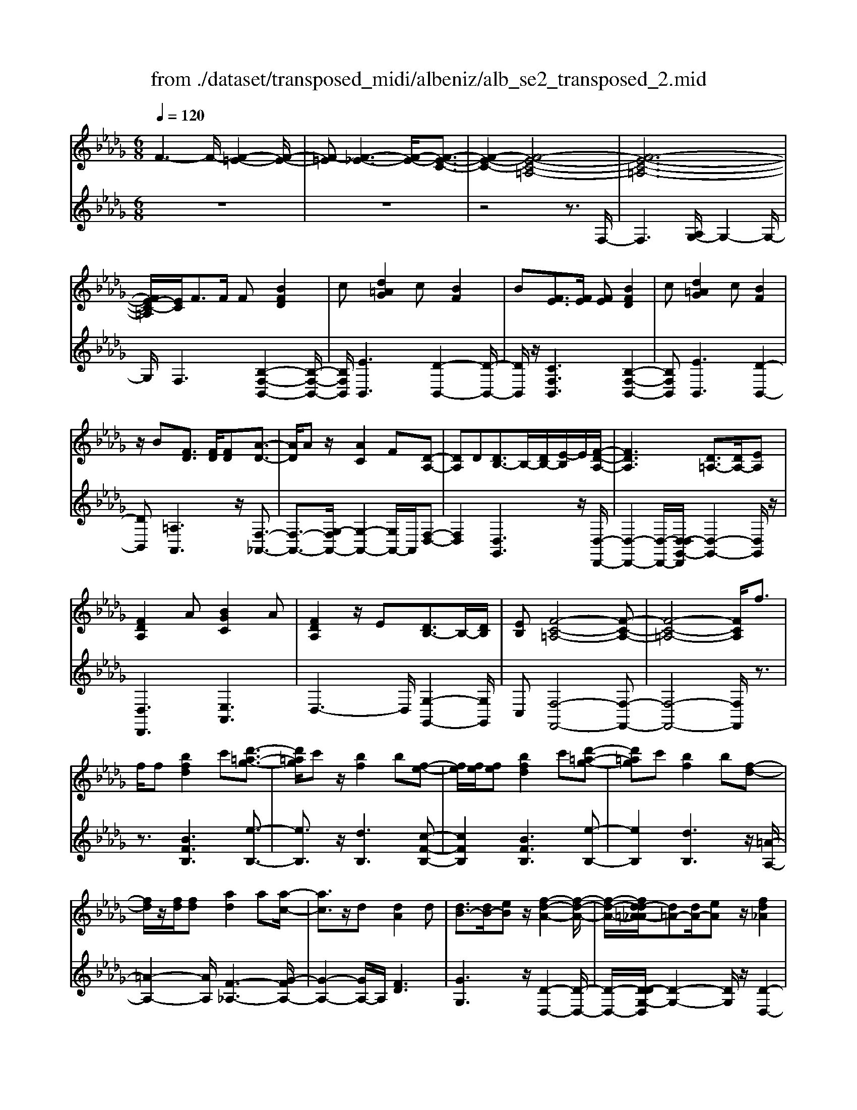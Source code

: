 X: 1
T: from ./dataset/transposed_midi/albeniz/alb_se2_transposed_2.mid
M: 6/8
L: 1/8
Q:1/4=120
% Last note suggests minor mode tune
K:Db % 5 flats
V:1
%%MIDI program 0
F3- F/2-[F-=E-]2[F-E-]/2| \
[F-=E][F-_E-]3[F-E-]/2[F-E-C-]3/2| \
[F-E-C-]2[F-E-C-=A,-]4| \
[F-E-C-=A,-]6|
[FE-C-=A,]/2[EC]/2F3/2F/2 F[BFD]2| \
c[d=AG]2 c[BF]2| \
B[FE]3/2[FE]/2 [FE][BFD]2| \
c[d=AG]2 c[BF]2|
z/2B[FD]3/2 [FD]/2[FD][A-D-]3/2| \
[AD]/2Az/2[AC]2F[D-A,-]| \
[DA,]D[DB,-]3/2B,/2-[DB,-]/2[E-B,]/2E/2[F-D-A,-]/2| \
[FDA,]3 [D=A,-]3/2[DA,-]/2[EA,]|
[FDA,]2A [BGC]2A| \
[FDA,]2z/2E[DB,-]3/2B,/2-[DB,]/2| \
[EB,][F-C-=A,-]4[F-C-A,-]| \
[F-C-=A,-]4[FCA,]/2f3/2|
f/2f[bfd]2c'[d'-=a-g-]3/2| \
[d'=ag]/2c'z/2[bf]2b[f-e-]| \
[fe]/2[fe]/2[fe][bfd]2c'[d'-=a-g-]| \
[d'=ag]c'[bf]2b[f-d-]|
[fd]/2z/2[fd]/2[fd][ad]2a[a-c-]/2| \
[ac]3/2z/2d [dA]2d| \
[dB-]3/2[dB-]/2[eB] z/2[f-d-A-]2[f-d-A-]/2| \
[f-d-A-]/2[fd-d=A-_A]/2[d=A-][dA-]/2[eA]z/2[fd_A]2|
a[bgc]2 a[fdA]2| \
z/2e[dB-]3/2 [dB-]/2B/2-[eB][f-c-=A-]| \
[f-c-=A-]6| \
[fc=A]3 F3/2F/2F|
[AF=D]2B [_d=B-F-=D-]/2[BFD]3/2_B| \
[AF=D]2A [D=B,-]3/2[EB,-]/2[FB,]| \
[AF=D]2B _d/2[=BF=D]2_B/2-| \
B/2[AF=D]2A[bafB]3/2[ba_dB]/2[b-a-=d-B-]/2|
[ba=dB]/2[b'g'e'b]2[g'bg][g'bg]3/2[f'bf]/2[e'-b-e-]/2| \
[e'be]/2[f'af]3/2[af=d]/2[bfd][_d'=b-f-=d-]/2[bfd][_bfd]/2[a-f-d-]/2| \
[af=d]/2[ge]3/2[=age]/2[bge][g'bg]3/2[f'bf]/2[e'-b-e-]/2| \
[e'be]/2[f'af]3/2[af=d]/2[bfd][_d'=b-f-=d-]/2[bfd][_bfd]/2[a-f-d-]/2|
[af=d]/2[ge]3/2[=age]/2[bge][f'-bf]3/2[f'-b]/2[f'-f-]/2| \
[f'f]/2[e'-be]3/2[e'-b]/2[e'e]/2 c'/2[e'c'-=a-f-e-]/2[c'afe]b/2c'/2-| \
c'/2[d'-fd]3/2[d'-b]/2[d'f][f'd'bf]3/2b/2f/2-| \
f/2[c'-fc]3/2[c'-f]/2[c'c][c'b-=e-]3/2[d'b-e-]/2[c'-b-e-]/2|
[c'b=e]/2[f'c'f]3z3/2f/2f/2-| \
f/2[ge-c-]3/2[be-c-]/2[d'ec]z/2[f'b-g-]3/2[e'b-g-]/2| \
[bbg][c'f-e-]3/2[d'f-e-]/2 [c'fe][e'=ag]3/2[d'af]/2| \
[c'=ae][bfd]3/2[c'ge]/2 [bfd][_aec]3/2[bfd]/2|
[gdB][fc=A]3z2| \
F/2F[GE-C-]3/2 [BE-C-]/2[dEC][fB-G-]3/2| \
[eB-G-]/2[BBG][cF-E-]3/2 [dF-E-]/2[cFE][e=A-G-]3/2| \
[d=A-G-]/2[cAG]z/2[BFD]3/2[cGE]/2[BFD][_A-E-C-]|
[AEC]/2[BFD]/2[GDB,]z/2[FC]3[F-E-]/2| \
[FE-][FE-]/2[FE][BFD]2c[d-=A-G-]/2| \
[d=AG]3/2z/2c [BFD]2B| \
[FE]3/2[FE]/2[FE] [BFD]2c|
[d=AG]2c z/2[BFD]2B/2-| \
B/2[FD]3/2[FD]/2[FD][AD]2z/2| \
A[AC]2 Fz/2[D-A,-]3/2| \
[DA,]/2D[DB,-]3/2 [DB,-]/2[EB,-]B,/2[F-D-A,-]|
[F-D-A,-]2[FD-D=A,-_A,]/2[D=A,-][DA,-]/2A,/2-[EA,][F-D-_A,-]/2| \
[FDA,]3/2A[BGC]2Az/2| \
[FDA,]2E z/2[D-B,-]3/2[DDB,-]/2[E-B,-B,]/2| \
[EB,]/2z/2[F-C-=A,-]4[F-C-A,-]|
[F-C-=A,-]4[FCA,]F-| \
F/2F/2F[AF=D]2B/2>_d/2[=B-F-=D-]| \
[=BF=D]_B[AFD]2A[D-=B,-]| \
[=D=B,-]/2[EB,-]/2[FB,]z/2[AFD]2_B/2-[_dB]/2[=B-F-=D-]/2|
[=BF=D]3/2_B[AFD]2A[b-a-f-B-]/2| \
[bafB][badB]/2[ba=dB][b'-g'-e'-b-]3[b'-g'-e'-b-]/2| \
[b'g'e'b]3 z3| \
[cBG]3/2[dBG]/2[eBG] z/2[g-e-B-G-]2[g-e-B-G-]/2|
[geBG]/2[ecB]3/2[fcB]/2[gcB][c'-g-c-B-]2[c'-g-c-B-]/2| \
[c'gcB]2[BG-E-]3/2[cG-E-]/2[BGE]z/2[f-B-F-]/2| \
[f-B-F-]2[fBF]/2z3/2F/2F[G-E-C-]/2| \
[GE-C-][BE-C-]/2[cEC]z/2 [eB-G-]3/2[fB-G-]/2[gBG]|
[f-B-F-]3 [fBF]/2[B=E-]3/2[_e=E-]/2[d-E-]/2| \
[d=E]/2[=B_E-]3/2[eE-]/2[_BE]/2 =A/2B/2[AE-]3/2[=GE-]/2| \
[=AE-][B-ED-]/2[BD]3[FEC-]3/2| \
[FEC-]/2[FEC][BFD]2c[d-=A-G-]3/2|
[d=AG]/2c[BF]2B[FE]3/2| \
[FE]/2[FE][BFD]2c[d-=A-G-]3/2| \
[d=AG]/2c[BF]2z/2B[F-D-]| \
[FD]/2[FD]/2[FD][AD]2Az/2[A-C-]/2|
[AC]3/2F[DA,]2Dz/2| \
[DB,-]3/2[DB,-]/2[EB,] [F-D-A,-]3| \
[FDA,]/2[D=A,-]3/2[DA,-]/2[EA,][FD_A,]2A/2-| \
A/2[BGC]2A[FDA,]2z/2|
E[DB,-]3/2B,/2- [DB,]/2[EB,][F-C-=A,-]3/2| \
[F-C-=A,-]6| \
[FC=A,]2f3/2f/2f[b-f-d-]| \
[bfd]c'[d'=ag]2c'z/2[b-f-]/2|
[bf]3/2b[fe]3/2[fe]/2[fe][b-f-d-]/2| \
[bfd]3/2c'[d'=ag]2c'[b-f-]/2| \
[bf]3/2b[fd]3/2z/2[fd]/2[fd]| \
[ad]2a [ac]2z/2d/2-|
d/2[dA]2d[dB-]3/2[dB-]/2B/2-| \
[e-B]/2e/2[f-d-A-]3[fd-d=A-_A]/2[d=A-][dA-]/2| \
=A/2-[e-A]/2e/2[fd_A]2a[b-g-c-]3/2| \
[bgc]/2a[fdA]2z/2e[d-B-]|
[dB-]/2[dB-]/2B/2-[eB][f-c-=A-]3[f-c-A-]/2| \
[f-c-=A-]6| \
[fc=A]/2F3/2F/2F[_AF=D]2B/2-| \
B/2[d=B-F-=D-]/2[BFD]3/2_B[AFD]2A/2-|
A/2[=D=B,-]3/2[EB,-]/2[FB,][AFD]2_B/2-| \
B/2d/2[=BF=D]2 _B[AFD]2| \
A[bafB]3/2[badB]/2 [ba=dB][b'g'e'b]2| \
[g'bg][g'bg]3/2[f'bf]/2 [e'be][f'af]3/2[af=d]/2|
[bf=d][_d'=b-f-=d-]/2[bfd][_bfd]/2 [afd][ge]3/2[=age]/2| \
[bge][g'bg]3/2[f'bf]/2 [e'be][f'af]3/2[af=d]/2| \
[bf=d][_d'=b-f-=d-]/2[bfd][_bfd]/2 [afd][ge]3/2[=age]/2| \
[bge][f'-bf]3/2[f'-b]/2 [f'f][e'-be]3/2[e'-b]/2|
[e'e]/2c'/2[e'c'-=a-f-e-]/2[c'afe]b/2 c'[d'-fd]3/2[d'-b]/2| \
[d'f][f'd'bf]3/2b/2 f[c'-fc]3/2[c'-f]/2| \
[c'c][c'b-=e-]3/2[d'b-e-]/2 [c'be][f'-c'-f-]2| \
[f'c'f]z3/2f/2 f[ge-c-]3/2[be-c-]/2|
[d'ec]z/2[f'b-g-]3/2 [e'b-g-]/2[bbg][c'f-e-]3/2| \
[d'f-e-]/2[c'fe][e'=ag]3/2 [d'af]/2[c'ae][bfd]3/2| \
[c'ge]/2[bfd][aec]3/2 [bfd]/2[gdB][f-c-=A-]3/2| \
[fc=A]3/2z2F/2F[G-E-C-]|
[GE-C-]/2[BE-C-]/2[dEC][fB-G-]3/2[eB-G-]/2[BBG][c-F-E-]| \
[cF-E-]/2[dF-E-]/2[cFE][e=A-G-]3/2[dA-G-]/2[cAG]z/2[B-F-D-]/2| \
[BFD][cGE]/2[BFD][AEC]3/2[BFD]/2[GDB,]z/2| \
[FC]3 [FE-]3/2[FE-]/2[FE]|
[BFD]2c [d=AG]2z/2c/2-| \
c/2[BFD]2B[FE]3/2[FE]/2[F-E-]/2| \
[FE]/2[BFD]2c[d=AG]2c/2-| \
c/2z/2[BFD]2 B[FD]3/2[FD]/2|
[FD][AD]2 z/2A[A-C-]3/2| \
[AC]/2Fz/2[DA,]2D[D-B,-]| \
[DB,-]/2[DB,-]/2[EB,-]B,/2[F-D-A,-]3[FD-D=A,-_A,]/2| \
[D=A,-][DA,-]/2A,/2-[EA,] [FD_A,]2A|
[BGC]2A z/2[FDA,]2E/2-| \
E/2z/2[D-B,-]3/2[DDB,-]/2 [E-B,-B,]/2[EB,]/2z/2[F-C-=A,-]3/2| \
[F-C-=A,-]6| \
[F-C-=A,-]2[FCA,]/2F3/2F/2F[_A-F-=D-]/2|
[AF=D]3/2B[_d=B-F-=D-]/2 [BFD]3/2_B[A-F-D-]/2| \
[AF=D]3/2A[D=B,-]3/2[EB,-]/2[FB,]z/2| \
[AF=D]2B/2-[_dB]/2 [=BF=D]2_B| \
[AF=D]2A [bafB]3/2[ba_dB]/2[ba=dB]|
[b'-g'-e'-b-]6| \
[b'g'e'b]/2z3[cBG]3/2[dBG]/2[e-B-G-]/2| \
[eBG]/2z/2[geBG]3[ecB]3/2[fcB]/2| \
[gcB][c'-g-c-B-]4[c'gcB]/2[B-G-E-]/2|
[BG-E-][cG-E-]/2[BGE]z/2 [fBF]3| \
z3/2F/2F [GE-C-]3/2[BE-C-]/2[cEC]| \
z/2[eB-G-]3/2[fB-G-]/2[gBG][f-B-F-]2[f-B-F-]/2| \
[fBF][B=E-]3/2[_e=E-]/2 [dE][=B_E-]3/2[eE-]/2|
[BE]/2=A/2B/2[AE-]3/2 [=GE-]/2[AE-][B-ED-]/2[B-D-]| \
[BD]2[FEC-]3/2[FEC-]/2[FEC][B-F-D-]| \
[BFD]c[d=AG]2c[B-F-]| \
[BF]z/2B[FEC-]3/2[FEC-]/2[FEC][B-F-D-]/2|
[BFD]3/2c[ed-=A-G-]/2 [dAG]3/2z/2c| \
[BFD] (3=A,B,C D/2=E/2F/2C/2D/2E/2| \
F/2=A/2B/2=E/2F/2A/2 B/2c/2d/2A/2B/2c/2| \
d/2=e/2f/2c/2d/2e/2 f/2=a/2b/2e/2f/2a/2|
b/2c'/2d'/2=a/2b/2c'/2 d'/2=e'/2f'/2c'/2d'/2e'/2| \
f'/2b'3[f'-c'-=a-f-e-]2[f'-c'-a-f-e-]/2| \
[f'c'=afe]/2[d'bfd]3[a-f-e-c-]2[a-f-e-c-]/2| \
[=afec]/2[b-f-d-B-]4[b-f-d-B-]3/2|
[bfdB]/2[b'-f'-b-]4[b'-f'-b-]3/2|[b'f'b]/2
V:2
%%clef treble
%%MIDI program 0
z6| \
z6| \
z4z3/2F,/2-| \
F,3 [A,G,-]/2G,2-G,/2-|
G,/2F,3[B,-F,-B,,-]2[B,-F,-B,,-]/2| \
[B,F,B,,]/2[EB,,]3[D-B,,-]2[D-B,,-]/2| \
[DB,,]/2z/2[CF,B,,]3[B,-F,-B,,-]2| \
[B,F,B,,][EB,,]3[D-B,,-]2|
[DB,,][=A,A,,]3z/2[F,-_A,,-]3/2| \
[F,-A,,-]3/2[G,-F,A,,-]/2[G,-A,,-]2[G,A,,-]/2A,,/2[F,-D,-]| \
[F,D,]2[D,G,,]3z/2[D,-D,,-]/2| \
[D,-D,,-]2[D,-D,,-]/2[D,-D,G,,-D,,]/2 [D,-G,,-]2[D,G,,]/2z/2|
[D,D,,]3 [E,A,,]3| \
D,3- D,/2[G,-G,,-]2[G,G,,]/2| \
C,[F,-F,,-]4[F,-F,,-]| \
[F,-F,,-]4[F,F,,]/2z3/2|
z3/2[BFB,]3[e-B,-]3/2| \
[eB,]3/2z/2[dB,]3[c-F-B,-]| \
[cFB,]2[BFB,]3[e-B,-]| \
[eB,]2[dB,]3z/2[=A-A,-]/2|
[=A-A,-]2[AA,]/2[F-_A,-]3[G-FA,-]/2| \
[G-A,-]2[GA,-]/2A,/2 [FD]3| \
[GG,]3 z/2[D-D,-]2[D-D,-]/2| \
[D-D,-]/2[D-DG,-D,]/2[D-G,-]2 [DG,]/2z/2[D-D,-]2|
[DD,][EA,]3D2-| \
D3/2[G-G,-]2[GG,]/2C[F-F,-]| \
[F-F,-]6| \
[FF,]3 z3|
[=B,_B,,]6| \
[B,B,,-]3 [A,B,,-]3/2[G,B,,-]/2[F,B,,]| \
[=B,_B,,]6| \
z/2[=B,-_B,,-]2[=B,-_B,,-]/2 [=B,_B,,-B,,]/2[=DB,,-]3/2[=EB,,-]/2[F-B,,-]/2|
[FB,,]/2[E,E,,]2[eBE][eBE]3/2[eBE]/2[B-E-]/2| \
[BE]/2[=d=BE]3/2[BE]/2[BE][BE]3/2[BE]/2[B-E-]/2| \
[=BE]/2[_BE]3/2[BE]/2[BE][eBE]3/2[eBE]/2[B-E-]/2| \
[BE]/2[=d=BE]3/2[BE]/2[BE][BE]3/2[BE]/2[B-E-]/2|
[=BE]/2[_BE]3[B-D-]2[B-D-]/2| \
[BD]/2[GC-]3[F-C-]2[F-C-]/2| \
[FC]/2[FB,-]3[=G-B,-]2[G-B,-]/2| \
[=GB,]/2[AC-]3[GC-]2C/2-|
[B-C]/2B/2[=A-F]3/2[A-=E]/2 [AF]F2-| \
F[B-F]3/2[B-=E]/2 [B-F][B-F-]2| \
[BF][=A-F]3/2[A-=E]/2 [A-F][A-F-]2| \
[=AF]z/2F>FFF3/2-|
F3/2F3/2 G<FF| \
z2[B,-F,]3/2[B,-=E,]/2[B,-F,][B,-F,-]| \
[B,F,]2[=A,-F,]3/2[A,-=E,]/2[A,-F,][A,-F,-]| \
[=A,F,]2z/2F,3/2F,/2F,F,/2-|
F,3 [=A,-F,]/2[A,-=E,]/2[A,-F,]/2[A,-E,]/2[A,-F,]/2[A,E,]/2| \
[=A,-G,]/2[A,-F,]/2[A,-=E,]/2[A,-F,]/2[A,-G,]/2[A,F,]/2 [B,B,,-]/2[A,B,,-]/2[_A,B,,-]/2[=G,B,,-]/2[_G,B,,-]/2[F,B,,]/2| \
=E,/2F,/2 (3G,=G,A, =A,/2[B,B,,-]/2[A,B,,-]/2[B,B,,-]/2[F,B,,-]/2[E,B,,-]/2| \
[F,B,,]/2=A,/2F,/2=E,/2F,/2G,/2 F,/2[B,B,,-]/2[A,B,,-]/2[_A,B,,-]/2[=G,B,,-]/2[_G,B,,-]/2|
[F,B,,]/2=E,/2F,/2G,/2=G,/2A,/2 =A,/2[B,B,,-]/2[A,B,,-]/2B,,/2-[B,B,,-]/2[F,B,,-]/2| \
[=E,B,,]/2F,/2=A,,/2-[F,A,,-]/2[E,A,,-]/2[F,A,,-]/2 [G,A,,-]/2[F,A,,]/2[F,_A,,-]/2[E,A,,-]/2[F,A,,-]/2A,,/2-| \
[=E,A,,-]/2[F,A,,-]/2[E,A,,]/2[G,A,,-]/2[F,A,,-]/2[G,A,,-]/2 [_E,A,,-]/2[A,A,,-]/2[G,A,,-]/2[F,D,-A,,]/2D,/2-[=E,D,-]/2| \
[F,D,-]/2[=E,D,-]/2[F,D,-]/2[E,D,]/2G,,/2C,/2 D,/2 (3G,B,G,D,/2|
=G,/2A,/2=E,/2F,/2D,/2_G,,/2 C,/2 (3D,=G,=A,G,/2| \
D,/2C,/2D,/2=E,/2F,/2D,/2 A,,/2=D,/2_E,/2F,/2G,/2A,,/2| \
 (3D,C,D,=E,/2 (3F,D,G,,C,/2D,/2_E,/2| \
 (3G,C,F,, (3=E,F,=B,,D,/2C,/2A,,/2=A,,/2|
=E,,/2 (3F,,=B,,,C,,F,,3-F,,/2-| \
F,,2-F,,/2[=B,-_B,,-]3[=B,-_B,,-]/2| \
[=B,-_B,,-]2[=B,_B,,]/2[=B,_B,,-]3B,,/2-| \
[A,B,,-]3/2[G,B,,-]/2[F,-B,,]/2F,/2 [=B,-_B,,-]3|
[=B,_B,,]3 [=B,_B,,]3| \
[=DB,,-]3/2[=EB,,-]/2[FB,,-] B,,/2_E,,/2B,,/2E,/2G,/2B,/2| \
E/2G/2B/2e/2g/2b/2 e'/2g'2-g'/2-| \
g'E3/2D/2 CC2-|
CG>F Ez/2E3/2-| \
E3 C3| \
[D-F,]3/2[D-=E,]/2[DF,] z/2F,2-F,/2-| \
F,/2[B,-F,]3/2[B,-=E,]/2[B,-F,][B,-F,-]2[B,-F,-]/2|
[B,-F,]/2B,/2[D-F,]3/2[D-=E,]/2 [D-F,][D-DG,-]/2[D-G,-]3/2| \
[DG,]z/2[G,-=B,,-]3[G,F,-B,,]/2F,-| \
F,2[F,B,,-]3/2[G,B,,-]/2[F,B,,-]B,,/2F,/2-| \
F,2-F,/2[B,F,B,,]3[E-B,,-]/2|
[E-B,,-]2[EB,,]/2[DB,,]3[C-F,-B,,-]/2| \
[C-F,-B,,-]2[CF,B,,]/2[B,F,B,,]3[E-B,,-]/2| \
[E-B,,-]2[EB,,]/2[DB,,]3z/2| \
[=A,A,,]3 [F,-_A,,-]3|
[F,A,,-]/2[G,A,,]3[F,-D,-]2[F,-D,-]/2| \
[F,D,]/2[D,G,,]3z/2[D,-D,,-]2| \
[D,-D,,-][D,-D,G,,-D,,]/2[D,-G,,-]2[D,G,,]/2z/2[D,-D,,-]3/2| \
[D,D,,]3/2[E,A,,]3D,3/2-|
D,2[G,-G,,-]2[G,G,,]/2C,[F,-F,,-]/2| \
[F,-F,,-]6| \
[F,F,,]3 z3| \
[BFB,]3 [eB,]3|
z/2[dB,]3[c-F-B,-]2[c-F-B,-]/2| \
[cFB,]/2[BFB,]3[e-B,-]2[e-B,-]/2| \
[eB,]/2[dB,]3z/2[=A-A,-]2| \
[=AA,][F-_A,-]3[G-FA,-]/2[G-A,-]3/2|
[GA,-]A,/2[FD]3[G-G,-]3/2| \
[GG,]3/2z/2[D-D,-]3[D-DG,-D,]/2[D-G,-]/2| \
[DG,]2z/2[DD,]3[E-A,-]/2| \
[E-A,-]2[EA,]/2D3-D/2|
[G-G,-]2[GG,]/2C[F-F,-]2[F-F,-]/2| \
[F-F,-]6| \
[FF,]3/2z3[=B,-_B,,-]3/2| \
[=B,-_B,,-]4[=B,_B,,]/2[B,-B,,-]3/2|
[B,B,,-]3/2[A,B,,-]3/2 [G,B,,-]/2[F,B,,]z/2[=B,-_B,,-]| \
[=B,-_B,,-]4[=B,_B,,][=B,-_B,,-]| \
[=B,_B,,]2[=DB,,-]3/2[=EB,,-]/2[FB,,-][_E,-B,,E,,-]/2[E,-E,,-]/2| \
[E,E,,][eBE][eBE]3/2[eBE]/2[BE][=d-=B-E-]|
[=d=BE]/2[BE]/2[BE][BE]3/2[BE]/2[BE][_B-E-]| \
[BE]/2[BE]/2[BE][eBE]3/2[eBE]/2[BE][=d-=B-E-]| \
[=d=BE]/2[BE]/2[BE][BE]3/2[BE]/2[BE][_B-E-]| \
[BE]2[BD]3[G-C-]|
[GC-]2[FC]3[F-B,-]| \
[FB,-]2[=GB,]3[A-C-]| \
[AC-]2[=GC-]2C/2-[B-C]/2B/2[=A-F-]/2| \
[=A-F][A-=E]/2[AF]F3[B-F-]/2|
[B-F][B-=E]/2[B-F][BF]3[=A-F-]/2| \
[=A-F][A-=E]/2[A-F][AF]3z/2| \
F>FF2<F2| \
F3/2G/2F Fz2|
z/2[B,-F,]3/2[B,-=E,]/2[B,-F,][B,-F,-]2[B,-F,-]/2| \
[B,F,]/2[=A,-F,]3/2[A,-=E,]/2[A,-F,][A,-F,-]2[A,-F,-]/2| \
[=A,F,]/2z/2F,3/2F,/2 F,F,2-| \
F,3/2[=A,-F,]/2[A,-=E,]/2[A,-F,]/2 [A,-E,]/2[A,-F,]/2[A,E,]/2[A,-G,]/2[A,-F,]/2[A,-E,]/2|
[=A,-F,]/2[A,-G,]/2[A,F,]/2[B,B,,-]/2[A,B,,-]/2[_A,B,,-]/2 [=G,B,,-]/2[_G,B,,-]/2[F,B,,]/2=E,/2F,/2G,/2| \
 (3=G,A,=A,[B,B,,-]/2[A,B,,-]/2 [B,B,,-]/2[F,B,,-]/2[=E,B,,-]/2[F,B,,]/2A,/2F,/2| \
=E,/2F,/2G,/2F,/2[B,B,,-]/2[=A,B,,-]/2 [_A,B,,-]/2[=G,B,,-]/2[_G,B,,-]/2[F,B,,]/2E,/2F,/2| \
G,/2=G,/2A,/2=A,/2[B,B,,-]/2[A,B,,-]/2 B,,/2-[B,B,,-]/2[F,B,,-]/2[=E,B,,]/2F,/2A,,/2-|
[F,=A,,-]/2[=E,A,,-]/2[F,A,,-]/2[G,A,,-]/2[F,A,,-]/2[F,A,,_A,,-]/2 [E,A,,-]/2[F,A,,-]/2A,,/2-[E,A,,-]/2[F,A,,-]/2[E,A,,]/2| \
[G,A,,-]/2[F,A,,-]/2[G,A,,-]/2[E,A,,-]/2[A,A,,-]/2[G,A,,-]/2 [F,D,-A,,]/2D,/2-[=E,D,-]/2[F,D,-]/2[E,D,-]/2[F,D,-]/2| \
[=E,D,]/2G,,/2C,/2D,/2 (3G,B,G,D,/2=G,/2A,/2E,/2| \
F,/2D,/2G,,/2C,/2 (3D,=G,=A,G,/2D,/2C,/2D,/2|
=E,/2F,/2D,/2A,,/2=D,/2_E,/2 F,/2 (3G,A,,_D,C,/2| \
D,/2=E,/2 (3F,D,G,, C,/2D,/2 (3_E,G,C,| \
F,,/2 (3=E,F,=B,,D,/2 C,/2A,,/2=A,,/2E,,/2F,,/2B,,,/2| \
C,,/2z/2F,,4-F,,-|
F,,[=B,-_B,,-]4[=B,-_B,,-]| \
[=B,_B,,][=B,_B,,-]3[A,B,,-]3/2[G,B,,-]/2| \
[F,B,,]z/2[=B,-_B,,-]4[=B,-_B,,-]/2| \
[=B,_B,,]3/2[=B,_B,,]3[=DB,,-]3/2|
[=EB,,-]/2[FB,,-][B,,_E,,]/2 (3B,,E,G,B,/2E/2G/2B/2| \
e/2g/2b/2e'/2g'3-g'/2E/2-| \
ED/2C2<C2G/2-| \
GF<E E3-|
E3/2C3[D-F,]3/2| \
[D-=E,]/2[DF,]F,3z/2[B,-F,-]| \
[B,-F,]/2[B,-=E,]/2[B,-F,][B,-F,]3[D-B,F,-]/2[D-F,-]/2| \
[D-F,]/2D/2-[D-=E,]/2[DF,][DG,]3[G,-=B,,-]/2|
[G,=B,,]3 F,3-| \
F,/2[F,B,,-]3/2[G,B,,-]/2[F,B,,-][F,-B,,]/2F,2-| \
F,/2z/2[F,B,,-]3/2[G,B,,-]/2 [F,B,,]F,2-| \
F,[F,B,,-]3/2[G,B,,-]/2 [F,B,,]F,2-|
F,[F,B,,-]3/2B,,/2- [G,B,,-]/2[F,-B,,]/2F,/2[E-F,-]3/2| \
[EF,]2[F,B,,] =A,,/2B,,/2C,/2D,/2=E,/2F,/2| \
C,/2D,/2=E,/2F,/2=A,/2B,/2 E,/2F,/2A,/2B,/2C/2D/2| \
=A,/2B,/2C/2D/2=E/2F/2 C/2D/2E/2F/2A/2B/2|
=E/2F/2=A/2B/2c/2d/2 A/2B/2c/2d/2e/2f/2| \
c/2d/2=e/2f/2b3[F,-F,,-]| \
[F,F,,]2[B,B,,]3[F,-F,,-]| \
[F,F,,]2[B,,-B,,,-]4|
[B,,B,,,]2[d-F-B,-]4|[dFB,]2
